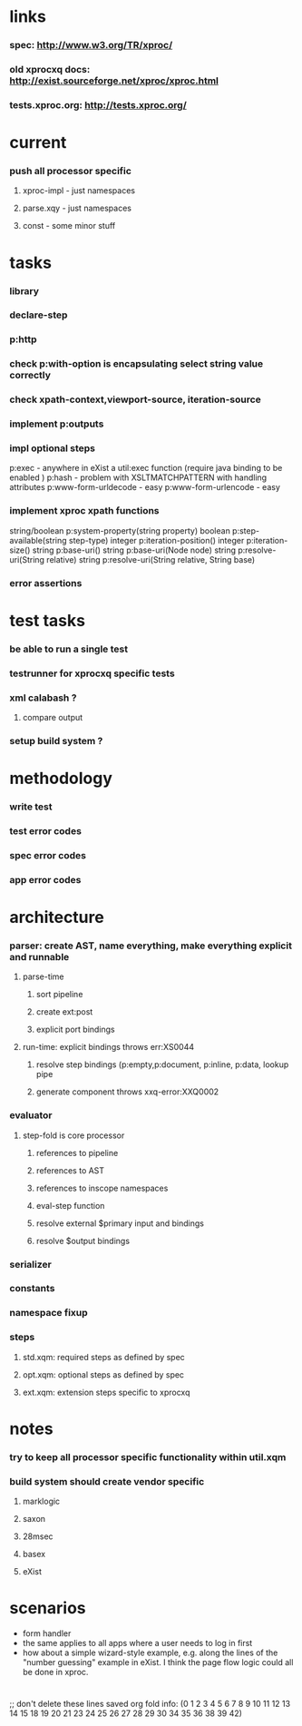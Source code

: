* links
*** spec: http://www.w3.org/TR/xproc/
*** old xprocxq docs: http://exist.sourceforge.net/xproc/xproc.html
*** tests.xproc.org: http://tests.xproc.org/ 
* current
*** push all processor specific
***** xproc-impl - just namespaces
***** parse.xqy - just namespaces
***** const - some minor stuff
* tasks
*** library
*** declare-step
*** p:http
*** check p:with-option is encapsulating select string value correctly
*** check xpath-context,viewport-source, iteration-source
*** implement p:outputs
*** impl optional steps
    p:exec - anywhere in eXist a util:exec function (require java binding to be enabled )
    p:hash - problem with XSLTMATCHPATTERN with handling attributes
    p:www-form-urldecode - easy
    p:www-form-urlencode - easy

*** implement xproc xpath functions
    string/boolean p:system-property(string property)
    boolean p:step-available(string step-type)
    integer p:iteration-position()
    integer p:iteration-size()
    string p:base-uri()
    string p:base-uri(Node node)
    string p:resolve-uri(String relative)
    string p:resolve-uri(String relative, String base)

*** error assertions
* test tasks
*** be able to run a single test
*** testrunner for xprocxq specific tests
*** xml calabash ?
***** compare output
*** setup build system ?
* methodology
*** write test
*** test error codes
*** spec error codes
*** app error codes
* architecture
*** parser: create AST, name everything, make everything explicit and runnable
***** parse-time
******* sort pipeline
******* create ext:post
******* explicit port bindings
***** run-time: explicit bindings throws err:XS0044
******* resolve step bindings (p:empty,p:document, p:inline, p:data, lookup pipe
******* generate component throws xxq-error:XXQ0002
*** evaluator
***** step-fold is core processor
******* references to pipeline
******* references to AST
******* references to inscope namespaces
******* eval-step function
******* resolve external $primary input and bindings
******* resolve $output bindings
*** serializer
*** constants
*** namespace fixup
*** steps
***** std.xqm: required steps as defined by spec 
***** opt.xqm: optional steps as defined by spec
***** ext.xqm: extension steps specific to xprocxq
* notes
*** try to keep all processor specific functionality within util.xqm
*** build system should create vendor specific
***** marklogic
***** saxon
***** 28msec
***** basex
***** eXist
* scenarios
  - form handler
  - the same applies to all apps where a user needs to log in first
  - how about a simple wizard-style example, e.g. along the lines of the "number guessing" example in eXist. I think the page flow logic could all be done in xproc.

* 
  ;; don't delete these lines
  saved org fold info: (0 1 2 3 4 5 6 7 8 9 10 11 12 13 14 15 18 19 20 21 23 24 25 26 27 28 29 30 34 35 36 38 39 42)





